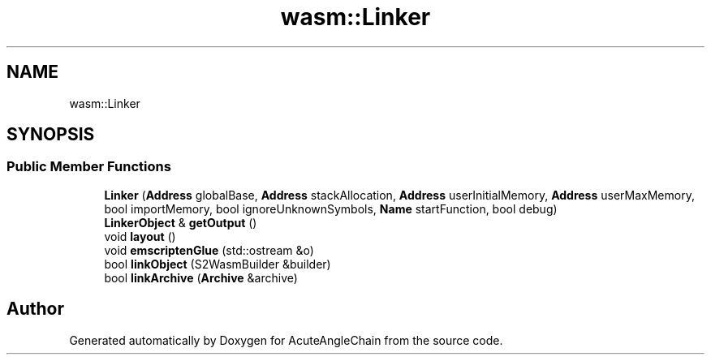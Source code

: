 .TH "wasm::Linker" 3 "Sun Jun 3 2018" "AcuteAngleChain" \" -*- nroff -*-
.ad l
.nh
.SH NAME
wasm::Linker
.SH SYNOPSIS
.br
.PP
.SS "Public Member Functions"

.in +1c
.ti -1c
.RI "\fBLinker\fP (\fBAddress\fP globalBase, \fBAddress\fP stackAllocation, \fBAddress\fP userInitialMemory, \fBAddress\fP userMaxMemory, bool importMemory, bool ignoreUnknownSymbols, \fBName\fP startFunction, bool debug)"
.br
.ti -1c
.RI "\fBLinkerObject\fP & \fBgetOutput\fP ()"
.br
.ti -1c
.RI "void \fBlayout\fP ()"
.br
.ti -1c
.RI "void \fBemscriptenGlue\fP (std::ostream &o)"
.br
.ti -1c
.RI "bool \fBlinkObject\fP (S2WasmBuilder &builder)"
.br
.ti -1c
.RI "bool \fBlinkArchive\fP (\fBArchive\fP &archive)"
.br
.in -1c

.SH "Author"
.PP 
Generated automatically by Doxygen for AcuteAngleChain from the source code\&.
